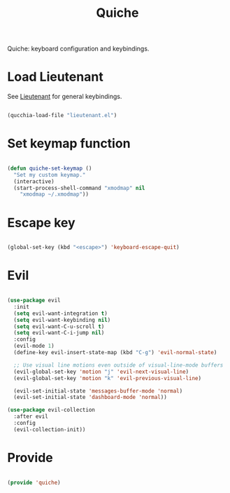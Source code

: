 #+title:Quiche
#+PROPERTY: header-args:emacs-lisp :tangle ../../home/.emacs.d/lisp/quiche.el

Quiche: keyboard configuration and keybindings.

* Load Lieutenant

See [[file:Lieutenant.org][Lieutenant]] for general keybindings.

#+begin_src emacs-lisp

  (qucchia-load-file "lieutenant.el")

#+end_src

* Set keymap function

#+begin_src emacs-lisp

  (defun quiche-set-keymap ()
    "Set my custom keymap."
    (interactive)
    (start-process-shell-command "xmodmap" nil
      "xmodmap ~/.xmodmap"))

#+end_src

* Escape key

#+begin_src emacs-lisp

  (global-set-key (kbd "<escape>") 'keyboard-escape-quit)
  
#+end_src

* Evil

#+begin_src emacs-lisp

  (use-package evil
    :init
    (setq evil-want-integration t)
    (setq evil-want-keybinding nil)
    (setq evil-want-C-u-scroll t)
    (setq evil-want-C-i-jump nil)
    :config
    (evil-mode 1)
    (define-key evil-insert-state-map (kbd "C-g") 'evil-normal-state)

    ;; Use visual line motions even outside of visual-line-mode buffers
    (evil-global-set-key 'motion "j" 'evil-next-visual-line)
    (evil-global-set-key 'motion "k" 'evil-previous-visual-line)

    (evil-set-initial-state 'messages-buffer-mode 'normal)
    (evil-set-initial-state 'dashboard-mode 'normal))

  (use-package evil-collection
    :after evil
    :config
    (evil-collection-init))

#+end_src

* Provide

#+begin_src emacs-lisp

  (provide 'quiche)

#+end_src
